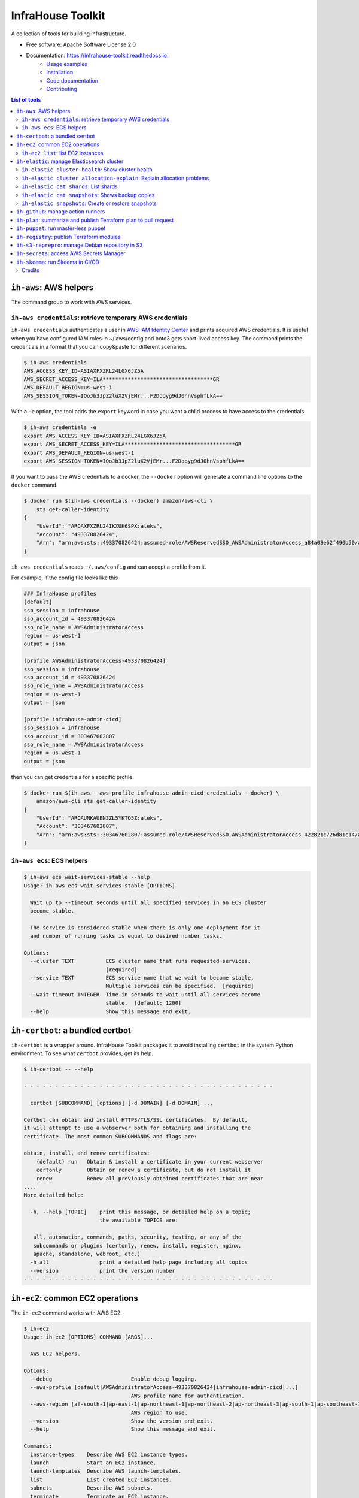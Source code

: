 ==================
InfraHouse Toolkit
==================


.. image:: https://img.shields.io/pypi/v/infrahouse_toolkit.svg
        :target: https://pypi.python.org/pypi/infrahouse_toolkit

.. image:: https://readthedocs.org/projects/infrahouse-toolkit/badge/?version=latest
        :target: https://infrahouse-toolkit.readthedocs.io/en/latest/?version=latest
        :alt: Documentation Status

.. image:: https://app.codacy.com/project/badge/Grade/26f8863a19434e3fb578bfa254328e9d
    :target: https://app.codacy.com/gh/infrahouse/infrahouse-toolkit/dashboard?utm_source=gh&utm_medium=referral&utm_content=&utm_campaign=Badge_grade

A collection of tools for building infrastructure.


* Free software: Apache Software License 2.0
* Documentation: https://infrahouse-toolkit.readthedocs.io.
    - `Usage examples <https://infrahouse-toolkit.readthedocs.io/en/latest/readme.html#infrahouse-toolkit>`_
    - `Installation <https://infrahouse-toolkit.readthedocs.io/en/latest/installation.html>`_
    - `Code documentation <https://infrahouse-toolkit.readthedocs.io/en/latest/modules.html>`_
    - `Contributing <https://infrahouse-toolkit.readthedocs.io/en/latest/contributing.html>`_

.. contents:: List of tools


``ih-aws``: AWS helpers
-----------------------

The command group to work with AWS services.

``ih-aws credentials``: retrieve temporary AWS credentials
~~~~~~~~~~~~~~~~~~~~~~~~~~~~~~~~~~~~~~~~~~~~~~~~~~~~~~~~~~

``ih-aws credentials`` authenticates a user in `AWS IAM Identity Center <https://aws.amazon.com/iam/identity-center/>`_
and prints acquired AWS credentials. It is useful when you have configured IAM roles in ~/.aws/config
and boto3 gets short-lived access key.
The command prints the credentials in a format that you can copy&paste for different scenarios.

.. code-block:: bash

    $ ih-aws credentials
    AWS_ACCESS_KEY_ID=ASIAXFXZRL24LGX6JZ5A
    AWS_SECRET_ACCESS_KEY=ILA***********************************GR
    AWS_DEFAULT_REGION=us-west-1
    AWS_SESSION_TOKEN=IQoJb3JpZ2luX2VjEMr...F2Dooyg9dJ0hnVsphfLkA==


With a ``-e`` option, the tool adds the ``export`` keyword in case you want a child process to have access to the credentials

.. code-block:: bash

    $ ih-aws credentials -e
    export AWS_ACCESS_KEY_ID=ASIAXFXZRL24LGX6JZ5A
    export AWS_SECRET_ACCESS_KEY=ILA***********************************GR
    export AWS_DEFAULT_REGION=us-west-1
    export AWS_SESSION_TOKEN=IQoJb3JpZ2luX2VjEMr...F2Dooyg9dJ0hnVsphfLkA==

If you want to pass the AWS credentials to a docker, the ``--docker`` option will generate a command line options to
the ``docker`` command.

.. code-block:: bash

    $ docker run $(ih-aws credentials --docker) amazon/aws-cli \
        sts get-caller-identity
    {
        "UserId": "AROAXFXZRL24IKXUK6SPX:aleks",
        "Account": "493370826424",
        "Arn": "arn:aws:sts::493370826424:assumed-role/AWSReservedSSO_AWSAdministratorAccess_a84a03e62f490b50/aleks"
    }

``ih-aws credentials`` reads ``~/.aws/config`` and can accept a profile from it.

For example, if the config file looks like this

.. code-block:: ini

    ### InfraHouse profiles
    [default]
    sso_session = infrahouse
    sso_account_id = 493370826424
    sso_role_name = AWSAdministratorAccess
    region = us-west-1
    output = json

    [profile AWSAdministratorAccess-493370826424]
    sso_session = infrahouse
    sso_account_id = 493370826424
    sso_role_name = AWSAdministratorAccess
    region = us-west-1
    output = json

    [profile infrahouse-admin-cicd]
    sso_session = infrahouse
    sso_account_id = 303467602807
    sso_role_name = AWSAdministratorAccess
    region = us-west-1
    output = json

then you can get credentials for a specific profile.

.. code-block:: bash

    $ docker run $(ih-aws --aws-profile infrahouse-admin-cicd credentials --docker) \
        amazon/aws-cli sts get-caller-identity
    {
        "UserId": "AROAUNKAUEN3ZL5YKTQ5Z:aleks",
        "Account": "303467602807",
        "Arn": "arn:aws:sts::303467602807:assumed-role/AWSReservedSSO_AWSAdministratorAccess_422821c726d81c14/aleks"
    }

``ih-aws ecs``: ECS helpers
~~~~~~~~~~~~~~~~~~~~~~~~~~~

.. code-block:: bash

    $ ih-aws ecs wait-services-stable --help
    Usage: ih-aws ecs wait-services-stable [OPTIONS]

      Wait up to --timeout seconds until all specified services in an ECS cluster
      become stable.

      The service is considered stable when there is only one deployment for it
      and number of running tasks is equal to desired number tasks.

    Options:
      --cluster TEXT          ECS cluster name that runs requested services.
                              [required]
      --service TEXT          ECS service name that we wait to become stable.
                              Multiple services can be specified.  [required]
      --wait-timeout INTEGER  Time in seconds to wait until all services become
                              stable.  [default: 1200]
      --help                  Show this message and exit.

``ih-certbot``: a bundled certbot
---------------------------------

``ih-certbot`` is a wrapper around. InfraHouse Toolkit packages it to avoid installing ``certbot``
in the system Python environment. To see what ``certbot`` provides, get its help.

.. code-block:: bash

    $ ih-certbot -- --help

    - - - - - - - - - - - - - - - - - - - - - - - - - - - - - - - - - - - - - - - -

      certbot [SUBCOMMAND] [options] [-d DOMAIN] [-d DOMAIN] ...

    Certbot can obtain and install HTTPS/TLS/SSL certificates.  By default,
    it will attempt to use a webserver both for obtaining and installing the
    certificate. The most common SUBCOMMANDS and flags are:

    obtain, install, and renew certificates:
        (default) run   Obtain & install a certificate in your current webserver
        certonly        Obtain or renew a certificate, but do not install it
        renew           Renew all previously obtained certificates that are near
    ....
    More detailed help:

      -h, --help [TOPIC]    print this message, or detailed help on a topic;
                            the available TOPICS are:

       all, automation, commands, paths, security, testing, or any of the
       subcommands or plugins (certonly, renew, install, register, nginx,
       apache, standalone, webroot, etc.)
      -h all                print a detailed help page including all topics
      --version             print the version number
    - - - - - - - - - - - - - - - - - - - - - - - - - - - - - - - - - - - - - - - -


``ih-ec2``: common EC2 operations
---------------------------------

The ``ih-ec2`` command works with AWS EC2.

.. code-block:: bash

    $ ih-ec2
    Usage: ih-ec2 [OPTIONS] COMMAND [ARGS]...

      AWS EC2 helpers.

    Options:
      --debug                         Enable debug logging.
      --aws-profile [default|AWSAdministratorAccess-493370826424|infrahouse-admin-cicd|...]
                                      AWS profile name for authentication.
      --aws-region [af-south-1|ap-east-1|ap-northeast-1|ap-northeast-2|ap-northeast-3|ap-south-1|ap-southeast-1|ap-southeast-2|ap-southeast-3|ca-central-1|eu-central-1|eu-north-1|eu-south-1|eu-west-1|eu-west-2|eu-west-3|me-south-1|sa-east-1|us-east-1|us-east-2|us-west-1|us-west-2]
                                      AWS region to use.
      --version                       Show the version and exit.
      --help                          Show this message and exit.

    Commands:
      instance-types    Describe AWS EC2 instance types.
      launch            Start an EC2 instance.
      launch-templates  Describe AWS launch-templates.
      list              List created EC2 instances.
      subnets           Describe AWS subnets.
      terminate         Terminate an EC2 instance.

Note, the help message reads your ``~/.aws/config`` and prints available AWS profiles.

``ih-ec2 list``: list EC2 instances
~~~~~~~~~~~~~~~~~~~~~~~~~~~~~~~~~~~

The ``ih-ec2 list`` command prints a list of ECS instances in a region.

Without additional options, it shows an instance's Name, PrivateIpAddress, InstanceId, InstanceType, and State.

.. code-block:: bash

    $ ih-ec2 list
    +--------------------+--------------------+---------------------+----------------+---------+
    | Name               | PrivateIpAddress   | InstanceId          | InstanceType   | State   |
    +====================+====================+=====================+================+=========+
    | auth               | 10.0.1.233         | i-053a08fa0f4d583c1 | t3.small       | running |
    | jumphost           | 10.0.1.130         | i-0f7b00928e84b9173 | t3a.micro      | running |
    | mail               | 10.0.3.66          | i-0e1c3c842edc1a43a | t3a.micro      | running |
    | openvpn            | 10.0.1.213         | i-069ff960335c93087 | m6in.large     | running |
    | openvpn-portal     | 10.0.3.177         | i-0a77715da944ed583 | t3.small       | running |
    | terraform-registry | 10.0.3.117         | i-011f470b96279cb89 | t3.micro       | running |
    | webserver          | 10.0.6.203         | i-00eb66708c5108595 | t3.micro       | running |
    | webserver          | 10.0.7.88          | i-0ff80ad49cf5a46ea | t3.micro       | running |
    +--------------------+--------------------+---------------------+----------------+---------+

Should you want to see the instance's public DNS name or IP address, use ``--public-dns-name``
and ``--public-ip-address`` options respectively.

The ``--tags`` option will add formatted instance tags.

.. code-block:: bash

    $ ih-ec2 list --tags
    +--------------------+--------------------+---------------------+----------------+--------------------------------------------------------------------------------+---------+
    | Name               | PrivateIpAddress   | InstanceId          | InstanceType   | Tags                                                                           | State   |
    +====================+====================+=====================+================+================================================================================+=========+
    | auth               | 10.0.1.233         | i-053a08fa0f4d583c1 | t3.small       | {                                                                              | running |
    |                    |                    |                     |                |     "AmazonECSManaged": "true",                                                |         |
    |                    |                    |                     |                |     "account": "493370826424",                                                 |         |
    |                    |                    |                     |                |     "aws:autoscaling:groupName": "auth2024030222363784960000000d",             |         |
    |                    |                    |                     |                |     "aws:ec2launchtemplate:id": "lt-0d93139ab32de43aa",                        |         |
    |                    |                    |                     |                |     "aws:ec2launchtemplate:version": "2",                                      |         |
    |                    |                    |                     |                |     "environment": "development",                                              |         |
    |                    |                    |                     |                |     "managed-by": "terraform",                                                 |         |
    |                    |                    |                     |                |     "service": "auth"                                                          |         |
    |                    |                    |                     |                | }                                                                              |         |
    +--------------------+--------------------+---------------------+----------------+--------------------------------------------------------------------------------+---------+
    | jumphost           | 10.0.1.130         | i-0f7b00928e84b9173 | t3a.micro      | {                                                                              | running |
    |                    |                    |                     |                |     "aws:autoscaling:groupName": "jumphost-20240223005113359100000009-02R7BZ", |         |
    |                    |                    |                     |                |     "aws:ec2launchtemplate:id": "lt-001743d1d2257c40b",                        |         |
    |                    |                    |                     |                |     "aws:ec2launchtemplate:version": "10",                                     |         |
    |                    |                    |                     |                |     "created_by_module": "infrahouse/jumphost/aws"                             |         |
    |                    |                    |                     |                | }                                                                              |         |
    +--------------------+--------------------+---------------------+----------------+--------------------------------------------------------------------------------+---------+

It is possible to filter output based on a tag value, multiple values or its existence.

To print instances that have a ``service`` tag with any value.

.. code-block:: bash

    $ ih-ec2 list --tags --service
    +--------------------+--------------------+---------------------+----------------+-------------------------------------------------------------------------------+---------+
    | Name               | PrivateIpAddress   | InstanceId          | InstanceType   | Tags                                                                          | State   |
    +====================+====================+=====================+================+===============================================================================+=========+
    | auth               | 10.0.1.233         | i-053a08fa0f4d583c1 | t3.small       | {                                                                             | running |
    |                    |                    |                     |                |     "AmazonECSManaged": "true",                                               |         |
    |                    |                    |                     |                |     "account": "493370826424",                                                |         |
    |                    |                    |                     |                |     "aws:autoscaling:groupName": "auth2024030222363784960000000d",            |         |
    |                    |                    |                     |                |     "aws:ec2launchtemplate:id": "lt-0d93139ab32de43aa",                       |         |
    |                    |                    |                     |                |     "aws:ec2launchtemplate:version": "2",                                     |         |
    |                    |                    |                     |                |     "environment": "development",                                             |         |
    |                    |                    |                     |                |     "managed-by": "terraform",                                                |         |
    |                    |                    |                     |                |     "service": "auth"                                                         |         |
    |                    |                    |                     |                | }                                                                             |         |
    +--------------------+--------------------+---------------------+----------------+-------------------------------------------------------------------------------+---------+
    ...
    +--------------------+--------------------+---------------------+----------------+-------------------------------------------------------------------------------+---------+
    | webserver          | 10.0.7.88          | i-0ff80ad49cf5a46ea | t3.micro       | {                                                                             | running |
    |                    |                    |                     |                |     "account": "493370826424",                                                |         |
    |                    |                    |                     |                |     "aws:autoscaling:groupName": "web20231125205239428700000003",             |         |
    |                    |                    |                     |                |     "aws:ec2launchtemplate:id": "lt-042ea5dd55b0fff3b",                       |         |
    |                    |                    |                     |                |     "aws:ec2launchtemplate:version": "6",                                     |         |
    |                    |                    |                     |                |     "environment": "production",                                              |         |
    |                    |                    |                     |                |     "managed-by": "terraform",                                                |         |
    |                    |                    |                     |                |     "service": "website"                                                      |         |
    |                    |                    |                     |                | }                                                                             |         |
    +--------------------+--------------------+---------------------+----------------+-------------------------------------------------------------------------------+---------+

To print instances of a "website" service.

.. code-block:: bash

    $ ih-ec2 list --tags --service=website
    +-----------+--------------------+---------------------+----------------+-------------------------------------------------------------------+---------+
    | Name      | PrivateIpAddress   | InstanceId          | InstanceType   | Tags                                                              | State   |
    +===========+====================+=====================+================+===================================================================+=========+
    | webserver | 10.0.6.203         | i-00eb66708c5108595 | t3.micro       | {                                                                 | running |
    |           |                    |                     |                |     "account": "493370826424",                                    |         |
    |           |                    |                     |                |     "aws:autoscaling:groupName": "web20231125205239428700000003", |         |
    |           |                    |                     |                |     "aws:ec2launchtemplate:id": "lt-042ea5dd55b0fff3b",           |         |
    |           |                    |                     |                |     "aws:ec2launchtemplate:version": "6",                         |         |
    |           |                    |                     |                |     "environment": "production",                                  |         |
    |           |                    |                     |                |     "managed-by": "terraform",                                    |         |
    |           |                    |                     |                |     "service": "website"                                          |         |
    |           |                    |                     |                | }                                                                 |         |
    +-----------+--------------------+---------------------+----------------+-------------------------------------------------------------------+---------+
    | webserver | 10.0.7.88          | i-0ff80ad49cf5a46ea | t3.micro       | {                                                                 | running |
    |           |                    |                     |                |     "account": "493370826424",                                    |         |
    |           |                    |                     |                |     "aws:autoscaling:groupName": "web20231125205239428700000003", |         |
    |           |                    |                     |                |     "aws:ec2launchtemplate:id": "lt-042ea5dd55b0fff3b",           |         |
    |           |                    |                     |                |     "aws:ec2launchtemplate:version": "6",                         |         |
    |           |                    |                     |                |     "environment": "production",                                  |         |
    |           |                    |                     |                |     "managed-by": "terraform",                                    |         |
    |           |                    |                     |                |     "service": "website"                                          |         |
    |           |                    |                     |                | }                                                                 |         |
    +-----------+--------------------+---------------------+----------------+-------------------------------------------------------------------+---------+

To print instances of more than one service, list them with a comma.

.. code-block:: bash

    $ ih-ec2 list --tags --service=website,auth
    +-----------+--------------------+---------------------+----------------+--------------------------------------------------------------------+---------+
    | Name      | PrivateIpAddress   | InstanceId          | InstanceType   | Tags                                                               | State   |
    +===========+====================+=====================+================+====================================================================+=========+
    | auth      | 10.0.1.233         | i-053a08fa0f4d583c1 | t3.small       | {                                                                  | running |
    |           |                    |                     |                |     "AmazonECSManaged": "true",                                    |         |
    |           |                    |                     |                |     "account": "493370826424",                                     |         |
    |           |                    |                     |                |     "aws:autoscaling:groupName": "auth2024030222363784960000000d", |         |
    |           |                    |                     |                |     "aws:ec2launchtemplate:id": "lt-0d93139ab32de43aa",            |         |
    |           |                    |                     |                |     "aws:ec2launchtemplate:version": "2",                          |         |
    |           |                    |                     |                |     "environment": "development",                                  |         |
    |           |                    |                     |                |     "managed-by": "terraform",                                     |         |
    |           |                    |                     |                |     "service": "auth"                                              |         |
    |           |                    |                     |                | }                                                                  |         |
    +-----------+--------------------+---------------------+----------------+--------------------------------------------------------------------+---------+
    | webserver | 10.0.6.203         | i-00eb66708c5108595 | t3.micro       | {                                                                  | running |
    |           |                    |                     |                |     "account": "493370826424",                                     |         |
    |           |                    |                     |                |     "aws:autoscaling:groupName": "web20231125205239428700000003",  |         |
    |           |                    |                     |                |     "aws:ec2launchtemplate:id": "lt-042ea5dd55b0fff3b",            |         |
    |           |                    |                     |                |     "aws:ec2launchtemplate:version": "6",                          |         |
    |           |                    |                     |                |     "environment": "production",                                   |         |
    |           |                    |                     |                |     "managed-by": "terraform",                                     |         |
    |           |                    |                     |                |     "service": "website"                                           |         |
    |           |                    |                     |                | }                                                                  |         |
    +-----------+--------------------+---------------------+----------------+--------------------------------------------------------------------+---------+
    | webserver | 10.0.7.88          | i-0ff80ad49cf5a46ea | t3.micro       | {                                                                  | running |
    |           |                    |                     |                |     "account": "493370826424",                                     |         |
    |           |                    |                     |                |     "aws:autoscaling:groupName": "web20231125205239428700000003",  |         |
    |           |                    |                     |                |     "aws:ec2launchtemplate:id": "lt-042ea5dd55b0fff3b",            |         |
    |           |                    |                     |                |     "aws:ec2launchtemplate:version": "6",                          |         |
    |           |                    |                     |                |     "environment": "production",                                   |         |
    |           |                    |                     |                |     "managed-by": "terraform",                                     |         |
    |           |                    |                     |                |     "service": "website"                                           |         |
    |           |                    |                     |                | }                                                                  |         |
    +-----------+--------------------+---------------------+----------------+--------------------------------------------------------------------+---------+

``ih-elastic``: manage Elasticsearch cluster
--------------------------------------------

The ``ih-elastic`` command works with an Elasticsearch cluster.

.. code-block:: bash

    $ ih-elastic
    Usage: ih-elastic [OPTIONS] COMMAND [ARGS]...

      Elasticsearch helper.

    Options:
      --debug                         Enable debug logging.
      --quiet                         Suppress informational messages and output
                                      only warnings and errors.
      --username TEXT                 Username in Elasticsearch cluster.
                                      [default: elastic]
      --password TEXT                 Password for the Elasticsearch user. By
                                      default try to read it from puppet facts/AWS
                                      secretsmanager.
      --password-secret TEXT          AWS secretsmanager secret id with the
                                      password.
      --es-protocol TEXT              Elasticsearch protocol  [default: http]
      --es-host TEXT                  Elasticsearch host  [default: 127.0.1.1]
      --es-port INTEGER               Elasticsearch port  [default: 9200]
      --format [text|json|cbor|yaml|smile]
                                      Output format
      --help                          Show this message and exit.

    Commands:
      cat             Compact and aligned text (CAT) APIs.
      cluster         Cluster level operations.
      cluster-health  Connect to Elasticsearch host and print the cluster...
      passwd          Change password for Elasticsearch user.
      snapshots       Work with snapshots.

``ih-elastic cluster-health``: Show cluster health
~~~~~~~~~~~~~~~~~~~~~~~~~~~~~~~~~~~~~~~~~~~~~~~~~~

``ih-elastic cluster-health`` shows the cluster health. The command is supposed to be run on an Elasticsearch node.

.. code-block:: bash

    $ ih-elastic cluster-health
    2024-07-13 23:04:30,987: INFO: botocore.credentials:credentials.load():1075: Found credentials from IAM Role: elastic-master-dhBLZE
    2024-07-13 23:04:31,573: INFO: elastic_transport.transport:_transport.perform_request():349: GET http://10.1.2.145:9200/_cluster/health [status:200 duration:0.002s]
    2024-07-13 23:04:31,573: INFO: root:__init__.cmd_cluster_health():25: {
        "cluster_name": "elastic",
        "status": "green",
        "timed_out": false,
        "number_of_nodes": 6,
        "number_of_data_nodes": 3,
        "active_primary_shards": 167,
        "active_shards": 433,
        "relocating_shards": 0,
        "initializing_shards": 0,
        "unassigned_shards": 0,
        "delayed_unassigned_shards": 0,
        "number_of_pending_tasks": 0,
        "number_of_in_flight_fetch": 0,
        "task_max_waiting_in_queue_millis": 0,
        "active_shards_percent_as_number": 100.0
    }

``ih-elastic cluster allocation-explain``: Explain allocation problems
~~~~~~~~~~~~~~~~~~~~~~~~~~~~~~~~~~~~~~~~~~~~~~~~~~~~~~~~~~~~~~~~~~~~~~

.. code-block:: bash

    $ ih-elastic cluster allocation-explain --help
    Usage: ih-elastic cluster allocation-explain [OPTIONS]

      Provides explanations for shard allocations in the cluster.

    Options:
      --index TEXT           Specifies the name of the index that you would like
                             an explanation for. Run ih-elastic cat shards to get
                             a list.
      --shard INTEGER        Specifies the ID of the shard that you would like an
                             explanation for. Run ih-elastic cat shards to get a
                             list.
      --primary / --replica  If --primary, returns explanation for the primary
                             shard for the given shard ID.
      --help                 Show this message and exit.


``ih-elastic cat shards``: List shards
~~~~~~~~~~~~~~~~~~~~~~~~~~~~~~~~~~~~~~

.. code-block:: bash

    $ ih-elastic cat shards --help
    Usage: ih-elastic cat shards [OPTIONS]

      Provides a detailed view of shard allocation on nodes.

    Options:
      --help  Show this message and exit.

``ih-elastic cat snapshots``: Shows backup copies
~~~~~~~~~~~~~~~~~~~~~~~~~~~~~~~~~~~~~~~~~~~~~~~~~

``ih-elastic cat snapshots`` shows available backup copies. It also has to be run on an Elasticsearch node.

.. code-block:: bash

    $ ih-elastic cat snapshots | head
    2024-07-13 23:06:38,874: INFO: botocore.credentials:credentials.load():1075: Found credentials from IAM Role: elastic-master-dhBLZE
    2024-07-13 23:06:39,952: INFO: elastic_transport.transport:_transport.perform_request():349: GET http://10.1.2.145:9200/_cat/snapshots/_all?v=true [status:200 duration:0.979s]
    2024-07-13 23:06:39,952: INFO: root:__init__.cmd_snapshots():23:
    id                                 repository  status start_epoch start_time end_epoch  end_time duration indices successful_shards failed_shards total_shards
    elastic-2024-02-20_19-19-54.544449 backups    SUCCESS 1708456794  19:19:54   1708456796 19:19:56     1.8s      33                33             0           33
    elastic-2024-02-20_19-43-51.722634 backups    SUCCESS 1708458231  19:43:51   1708458233 19:43:53     1.6s      33                33             0           33
    elastic-2024-02-20_19-52-25.053742 backups    SUCCESS 1708458745  19:52:25   1708458745 19:52:25    801ms      33                33             0           33
    elastic-2024-02-20_20-01-23.072070 backups    SUCCESS 1708459282  20:01:22   1708459283 20:01:23    801ms      34                34             0           34
    elastic-2024-02-21_11-44-02.921604 backups    SUCCESS 1708515842  11:44:02   1708515844 11:44:04     1.4s      36                36             0           36
    elastic-2024-02-21_12-37-02.628985 backups    SUCCESS 1708519022  12:37:02   1708519023 12:37:03    800ms      36                36             0           36


``ih-elastic snapshots``: Create or restore snapshots
~~~~~~~~~~~~~~~~~~~~~~~~~~~~~~~~~~~~~~~~~~~~~~~~~~~~~

``ih-elastic snapshots`` can take or restore a snapshot.

.. code-block:: bash

    $ ih-elastic snapshots
    2024-07-13 23:07:58,835: INFO: botocore.credentials:credentials.load():1075: Found credentials from IAM Role: elastic-master-dhBLZE
    Usage: ih-elastic snapshots [OPTIONS] COMMAND [ARGS]...

      Work with snapshots.

    Options:
      --help  Show this message and exit.

    Commands:
      create             Creates a snapshot in a repository.
      create-repository  Creates a repository.
      delete-repository  Deletes a repository.
      restore            Restores a snapshot in a repository.
      status             Returns information about the status of a snapshot.

``ih-github``: manage action runners
------------------------------------

As the name suggests, the ``ih-github`` command works with GitHub.

.. code-block:: bash

    $ ih-github --help
    Usage: ih-github [OPTIONS] COMMAND [ARGS]...

      Various GitHub helper commands. See ih-github --help for details.

    Options:
      --debug  Enable debug logging.
      --help   Show this message and exit.

    Commands:
      run     Run a command and publish its output to as a comment in GitHub...
      runner  Manage self-hosted runners.


The ``ih-github run`` command can run a command and publish its output as a command in a pull request.

.. code-block:: bash

    $ ih-github run --help
    Usage: ih-github run [OPTIONS] REPO PULL_REQUEST_NUMBER

      Run a command and publish its output to as a comment in GitHub pull request.

      For instance

    Options:
      --github-token TEXT    Personal access token for GitHub.
      --run-timeout INTEGER  How many seconds the command it allowed to run
                             [default: 3600]
      --help                 Show this message and exit.

I use it often in CI workflows.

.. code-block:: yaml

    jobs:
      check:
        runs-on: ["self-hosted", "Linux", "environment:sandbox", "skeema"]
        environment: "continuous-integration"
        steps:
          - uses: "actions/checkout@v4"

          - name: "Linters"
            run: |
              yamllint .github
              ih-github run ${{ github.repository }} ${{ github.event.pull_request.number }} \
              skeema lint --workspace docker


The ``ih-github runner`` command allows to manipulate with self-hosted action runners in GitHub.

.. code-block:: bash

    $ ih-github runner --help
    Usage: ih-github runner [OPTIONS] COMMAND [ARGS]...

      Manage self-hosted runners.

    Options:
      --github-token TEXT         Personal access token for GitHub.
      --github-token-secret TEXT  Read GitHub token from AWS secret.
      --org TEXT                  GitHub organization
      --help                      Show this message and exit.

    Commands:
      deregister     deregister a self-hosted runner.
      download       Download an actions-runner release tar-ball.
      is-registered  Check if a runner with the given name is already...
      list           List self-hosted runners
      register       register a self-hosted runner.

For example, I can see what runners are offline.

.. code-block:: bash

    $ ih-github runner --org infrahouse --github-token **** list | jq .runners[] | jq '"Name: \(.name), Status: \(.status)"'
    "Name: ip-10-1-1-132, Status: online"
    "Name: ip-10-1-1-61, Status: online"
    "Name: ip-10-1-2-8, Status: online"
    "Name: ip-10-1-3-224, Status: online"
    "Name: ip-10-1-1-119, Status: offline"
    "Name: ip-10-1-1-161, Status: offline"
    "Name: ip-10-1-1-168, Status: offline"
    "Name: ip-10-1-1-24, Status: offline"
    "Name: ip-10-1-1-51, Status: offline"
    "Name: ip-10-1-1-72, Status: offline"
    "Name: ip-10-1-1-82, Status: offline"
    "Name: ip-10-1-2-221, Status: offline"
    "Name: ip-10-1-2-40, Status: offline"
    "Name: ip-10-1-2-6, Status: offline"
    "Name: ip-10-1-2-7, Status: offline"
    "Name: ip-10-1-3-61, Status: offline"
    "Name: ip-10-1-3-65, Status: offline"


``ih-plan``: summarize and publish Terraform plan to pull request
-----------------------------------------------------------------

``ih-plan`` is a helper tool to upload/download a Terraform plan.

::

    $ ih-plan --help
    Usage: ih-plan [OPTIONS] COMMAND [ARGS]...

      Terraform plan helpers.

    Options:
      --bucket TEXT               AWS S3 bucket name to upload/download the plan.
                                  By default, parse Terraform backend
                                  configuration (see --tf-backend-file) in the
                                  current directory.
      --aws-assume-role-arn TEXT  ARN of a role the AWS client should assume.
      --tf-backend-file TEXT      File with Terraform backend configuration.
                                  [default: terraform.tf]
      --version                   Show the version and exit.
      --help                      Show this message and exit.

    Commands:
      download         Download a file from an S3 bucket.
      min-permissions  Parse Terraform trace file and produce an action list...
      publish          Publish Terraform plan to GitHub pull request.
      remove           Remove a file from an S3 bucket.
      upload           Upload a plan file to an S3 bucket.

Commands ``upload``, ``download``, ``remove`` manipulate with plan files on S3.

Command ``publish`` prepares a nicely formatted Terraform plan to a pull request so a reviewer
can make an informed decision approving a change.

Command ``min-permissions`` parses a Terraform trace and figures out the minimal set of permissions
needed to execute the plan. Say, you want to reduce permissions of a role running terraform.
That's the use-case.

The full comment includes several sections:

    * Title specifies in what Terraform state the changes will be made.
    * "Affected resources counts" is a summary table with counts of how many resources will be added, modified, or destroyed.
    * "Affected resources by action" is a table that lists resources that are going to be added, modified, or destroyed.
    * Finally, a collapsible "STDOUT" block. It includes the output of ``terraform plan``, however it skips progress messages for brevity and convenience.

.. image:: docs/_static/ih-plan-full-comment.png
    :align: center
    :alt: Example of a comment published by ``ih-plan``.

.. image:: docs/_static/ih-plan-stdout-block.png
    :align: center
    :alt: A part of ``terraform plan`` standard output.


``ih-puppet``: run master-less puppet
-------------------------------------

``ih-puppet apply`` runs a Puppet client. For instance, all InfraHouse provisioned hosts have a cron job

.. code-block::

    26,56 * * * * ih-puppet  --quiet \
    --environment sandbox \
    --environmentpath {root_directory}/environments \
    --root-directory /opt/puppet-code \
    --hiera-config /opt/infrahouse-puppet-data/environments/sandbox/hiera.yaml \
    --module-path {root_directory}/modules:/opt/infrahouse-puppet-data/modules \
    apply \
    /opt/puppet-code/environments/sandbox/manifests/site.pp

It's just a wrapper that installs Puppet module dependencies and runs the client.

``ih-registry``: publish Terraform modules
------------------------------------------

The ``ih-registry upload`` command can publish a Terraform module to a Tapir_-managed private registry.

.. code-block:: bash

    $ ih-registry
    Usage: ih-registry [OPTIONS] COMMAND [ARGS]...

      InfraHouse Terraform Registry helpers.

    Options:
      --debug    Enable debug logging.
      --version  Show the version and exit.
      --help     Show this message and exit.

    Commands:
      upload  Upload Terraform module to the InfraHouse Terraform Registry

``ih-s3-reprepro``: manage Debian repository in S3
--------------------------------------------------

Manage Debian repository in an S3 bucket.

Basically, it's a cloud version of the good old ``reprepro``.

``ih-s3-reprepro`` uses ``reprepro`` underneath plus it adds wrappers around S3 and GPG.
The Debian repository is stored in an S3 bucket. ``ih-s3-reprepro`` mounts the S3 bucket it locally,
pulls a GPG private key from AWS's secretsmanager and configures the GPG home environment.

::

    $ ih-s3-reprepro --help
    Usage: ih-s3-reprepro [OPTIONS] COMMAND [ARGS]...

      Tool to manage deb packages to a Debian repository hosted in an S3 bucket.

    Options:
      --bucket TEXT                   AWS S3 bucket with a Debian repo  [required]
      --role-arn TEXT                 Assume this role for all AWS operations
      --gpg-key-secret-id TEXT        AWS secrets manager secret name that stores
                                      a GPG private key.
      --gpg-passphrase-secret-id TEXT
                                      AWS secrets manager secret name that stores
                                      a passphrase to the GPG key.
      --help                          Show this message and exit.

    Commands:
      check               Check for all needed files to be registered properly.
      checkpool           Check if all files in the pool are still in proper...
      deleteunreferenced  Remove all known files (and forget them) in the...
      dumpunreferenced    Print a list of all filed believed to be in the...
      includedeb          Include the given binary package.
      list                List all packages by the given name occurring in...
      remove              Delete all packages in the specified distribution,...

``ih-secrets``: access AWS Secrets Manager
------------------------------------------

The ``ih-secrets`` command works with
`AWS Secrets Manager <https://docs.aws.amazon.com/secretsmanager/latest/userguide/intro.html>`_.

You can list secrets.

.. code-block:: bash

    $ ih-secrets list
    +------------------------------------------------------+---------------------------------------------------------------------------------------------------------------------------+
    | Name                                                 | Description                                                                                                               |
    +======================================================+===========================================================================================================================+
    | GITHUB_TOKEN                                         | GitHub token with manage_runners:org permissions. Needed to register self-hosted runners.                                 |
    | flask_secret_key20240705183915732100000013           | Flask secret key                                                                                                          |
    | google_client20240705183915856300000015              | A JSON with Google OAuth Client ID                                                                                        |
    | keycloak_admin_credentials20240302224352142500000001 | A json with username/password keys with keycloak credentials                                                              |
    | keycloak_service20240303174856808900000002           | A JSON with username/password keys - MySQL account used by keycloak service                                               |
    | openvpn_ca_passphrase20240705183916567800000017      | OpenVPN CA Key Passphrase                                                                                                 |
    | packager-key-focal                                   | Signing GPG key for focal                                                                                                 |
    | packager-key-jammy                                   | Signing GPG key for jammy                                                                                                 |
    | packager-passphrase-focal                            | Passphrase for a signing GPG key for focal                                                                                |
    | packager-passphrase-jammy                            | Passphrase for a signing GPG key for jammy                                                                                |
    | rds!db-8b53b28e-6606-43d3-941d-62d6986747f9          | Secret associated with primary RDS DB instance: arn:aws:rds:us-west-1:493370826424:db:keycloak-20240303174857883700000006 |
    | registry_client_secret20240302203708051000000001     | Oauth2 credentials with Google                                                                                            |
    | smtp_credentials20240707192347968700000001           | SMTP credentials for Postfix smarthost                                                                                    |
    +------------------------------------------------------+---------------------------------------------------------------------------------------------------------------------------+


You can get a secret value.

.. code-block:: bash

    $ ih-secrets get keycloak_service20240303174856808900000002 | jq
    {
      "password": "******",
      "username": "keycloak_service"
    }


And, if your credentials allow updating the secret, you can set it's value.

.. code-block:: bash

    $ ih-secrets set --help
    Usage: ih-secrets set [OPTIONS] SECRET [PATH]...

      Set value to a secret.

      Optionally the value may be given via a local file specified by a path
      argument.

      ih-secrets set mysecret /path/to/file_with_value

      if the path is omitted, a user will be prompt for the value.

    Options:
      --help  Show this message and exit.


``ih-skeema``: run Skeema in CI/CD
----------------------------------

The ``ih-skeema`` command is a wrapper around a popular Skeema tool. The wrapper provides intergration with
AWS Secrets Manager to provide database credentials.

.. code-block:: bash

    $ ih-skeema --help
    Usage: ih-skeema [OPTIONS] COMMAND [ARGS]...

      Various Skeema (https://www.skeema.io/) helper commands. See ih-skeema
      --help for details.

    Options:
      --debug                    Enable debug logging.
      --skeema-path TEXT         Path to the skeema executable.  [default: skeema]
      --username TEXT            Username to connect to database host  [default:
                                 root]
      --password TEXT            Password for database user. By default, read from
                                 environment variable $MYSQL_PWD.
      --credentials-secret TEXT  If specified, read username and password from AWS
                                 secrets manager. The secret value must be a JSON
                                 with keys 'username' and 'password'.
      --help                     Show this message and exit.

    Commands:
      run  Run a skeema command.


``ih-skeema`` is designed to be used in CI/CD workflows. For example, here it runs skeema diff and publishes result
to a pull request.

.. code-block:: yaml

    jobs:
      check:
        runs-on: ["self-hosted", "Linux", "environment:sandbox", "skeema"]
        environment: "continuous-integration"
        steps:
          - uses: "actions/checkout@v4"

          - name: "Configure AWS Credentials"
            uses: "aws-actions/configure-aws-credentials@v2"
            with:
              role-to-assume: "${{ env.ROLE_GITHUB }}"
              role-session-name: "github-actions"
              aws-region: "${{ env.AWS_DEFAULT_REGION }}"

          - name: "Linters"
            run: |
              yamllint .github
              ih-github run ${{ github.repository }} ${{ github.event.pull_request.number }} \
              skeema lint --workspace docker

          - name: "Differences"
            run: |
              ih-github run ${{ github.repository }} ${{ github.event.pull_request.number }} \
              ih-skeema --credentials-secret ${{ env.CREDENTIALS_SECRET }} run diff sandbox || \
                ( RESULT=$? ; if [ $RESULT -gt 1 ]; then echo "Error occured"; exit $RESULT ; fi )


Credits
~~~~~~~

This package was created with Cookiecutter_ and the `audreyr/cookiecutter-pypackage`_ project template.

.. _Cookiecutter: https://github.com/audreyr/cookiecutter
.. _`audreyr/cookiecutter-pypackage`: https://github.com/audreyr/cookiecutter-pypackage
.. _Tapir: https://github.com/PacoVK/tapir
